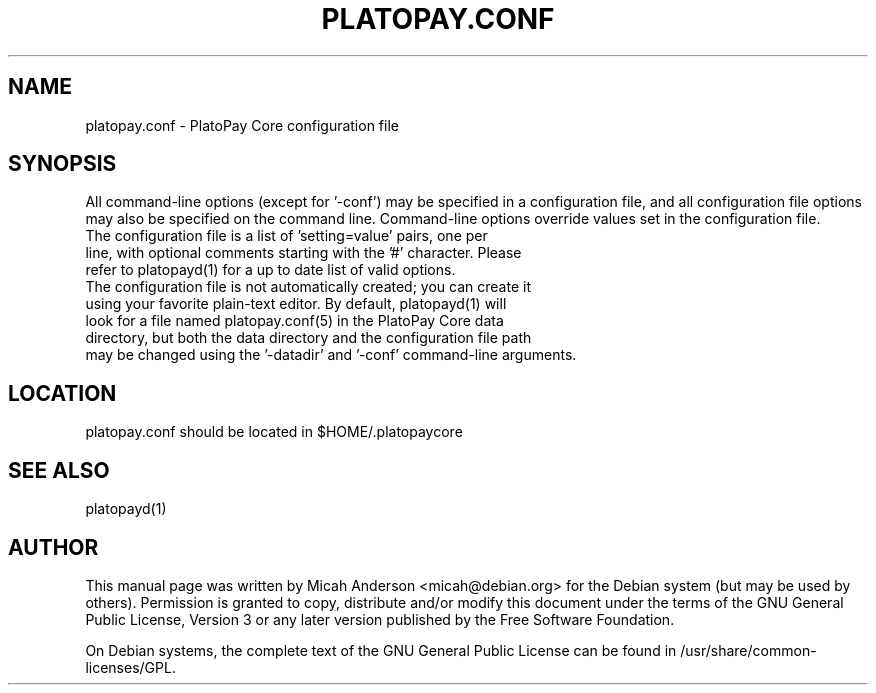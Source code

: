 .TH PLATOPAY.CONF "5" "June 2016" "platopay.conf 0.12"
.SH NAME
platopay.conf \- PlatoPay Core configuration file
.SH SYNOPSIS
All command-line options (except for '\-conf') may be specified in a configuration file, and all configuration file options may also be specified on the command line. Command-line options override values set in the configuration file.
.TP
The configuration file is a list of 'setting=value' pairs, one per line, with optional comments starting with the '#' character. Please refer to platopayd(1) for a up to date list of valid options.
.TP
The configuration file is not automatically created; you can create it using your favorite plain-text editor. By default, platopayd(1) will look for a file named platopay.conf(5) in the PlatoPay Core data directory, but both the data directory and the configuration file path may be changed using the '\-datadir' and '\-conf' command-line arguments.
.SH LOCATION
platopay.conf should be located in $HOME/.platopaycore

.SH "SEE ALSO"
platopayd(1)
.SH AUTHOR
This manual page was written by Micah Anderson <micah@debian.org> for the Debian system (but may be used by others). Permission is granted to copy, distribute and/or modify this document under the terms of the GNU General Public License, Version 3 or any later version published by the Free Software Foundation.

On Debian systems, the complete text of the GNU General Public License can be found in /usr/share/common-licenses/GPL.


